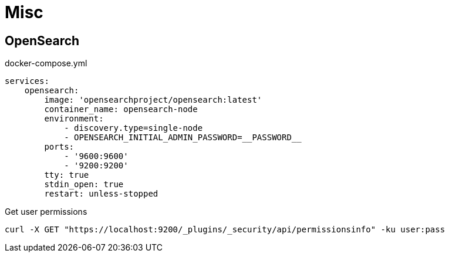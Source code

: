 = Misc

== OpenSearch

.docker-compose.yml
[source, yaml]
----
services:
    opensearch:
        image: 'opensearchproject/opensearch:latest'
        container_name: opensearch-node
        environment:
            - discovery.type=single-node
            - OPENSEARCH_INITIAL_ADMIN_PASSWORD=__PASSWORD__
        ports:
            - '9600:9600'
            - '9200:9200'
        tty: true
        stdin_open: true
        restart: unless-stopped
----

.Get user permissions
[source, bash]
----
curl -X GET "https://localhost:9200/_plugins/_security/api/permissionsinfo" -ku user:pass
----
